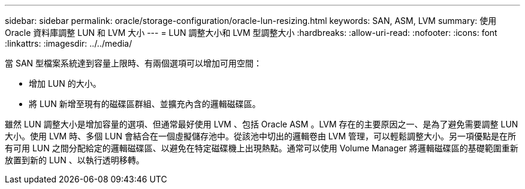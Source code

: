 ---
sidebar: sidebar 
permalink: oracle/storage-configuration/oracle-lun-resizing.html 
keywords: SAN, ASM, LVM 
summary: 使用 Oracle 資料庫調整 LUN 和 LVM 大小 
---
= LUN 調整大小和 LVM 型調整大小
:hardbreaks:
:allow-uri-read: 
:nofooter: 
:icons: font
:linkattrs: 
:imagesdir: ../../media/


[role="lead"]
當 SAN 型檔案系統達到容量上限時、有兩個選項可以增加可用空間：

* 增加 LUN 的大小。
* 將 LUN 新增至現有的磁碟區群組、並擴充內含的邏輯磁碟區。


雖然 LUN 調整大小是增加容量的選項、但通常最好使用 LVM 、包括 Oracle ASM 。LVM 存在的主要原因之一、是為了避免需要調整 LUN 大小。使用 LVM 時、多個 LUN 會結合在一個虛擬儲存池中。從該池中切出的邏輯卷由 LVM 管理，可以輕鬆調整大小。另一項優點是在所有可用 LUN 之間分配給定的邏輯磁碟區、以避免在特定磁碟機上出現熱點。通常可以使用 Volume Manager 將邏輯磁碟區的基礎範圍重新放置到新的 LUN 、以執行透明移轉。
